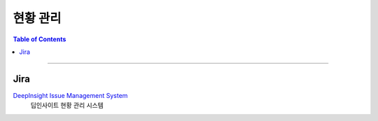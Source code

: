*********************************
현황 관리
*********************************

.. contents:: Table of Contents

---------

Jira
=====

`DeepInsight Issue Management System <https://deepinsight-projects.atlassian.net/jira/software/c/projects/LIC/summary>`__
    딥인사이트 현황 관리 시스템